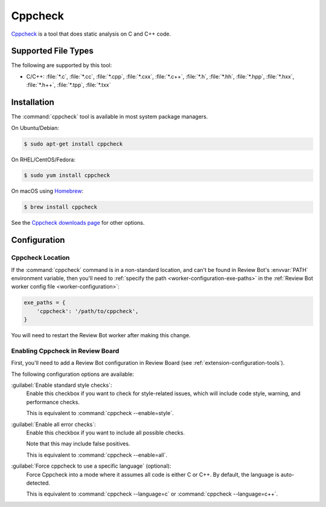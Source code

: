 .. _tool-cppcheck:

========
Cppcheck
========

Cppcheck_ is a tool that does static analysis on C and C++ code.


.. _CPPCheck: http://cppcheck.sourceforge.net/


Supported File Types
====================

The following are supported by this tool:

* C/C++: :file:`*.c`, :file:`*.cc`, :file:`*.cpp`, :file:`*.cxx`,
  :file:`*.c++`, :file:`*.h`, :file:`*.hh`, :file:`*.hpp`, :file:`*.hxx`,
  :file:`*.h++`, :file:`*.tpp`, :file:`*.txx`


Installation
============

The :command:`cppcheck` tool is available in most system package managers.

On Ubuntu/Debian:

.. code-block:: console

    $ sudo apt-get install cppcheck

On RHEL/CentOS/Fedora:

.. code-block:: console

    $ sudo yum install cppcheck

On macOS using Homebrew_:

.. code-block:: console

    $ brew install cppcheck

See the `Cppcheck downloads page`_ for other options.


.. _Cppcheck downloads page: http://cppcheck.sourceforge.net/#download
.. _Homebrew: https://brew.sh/


Configuration
=============

Cppcheck Location
-----------------

If the :command:`cppcheck` command is in a non-standard location, and can't
be found in Review Bot's :envvar:`PATH` environment variable, then you'll
need to :ref:`specify the path <worker-configuration-exe-paths>` in the
:ref:`Review Bot worker config file <worker-configuration>`:

.. code-block:: python

    exe_paths = {
        'cppcheck': '/path/to/cppcheck',
    }

You will need to restart the Review Bot worker after making this change.


Enabling Cppcheck in Review Board
---------------------------------

First, you'll need to add a Review Bot configuration in Review Board (see
:ref:`extension-configuration-tools`).

The following configuration options are available:

:guilabel:`Enable standard style checks`:
    Enable this checkbox if you want to check for style-related issues, which
    will include code style, warning, and performance checks.

    This is equivalent to :command:`cppcheck --enable=style`.

:guilabel:`Enable all error checks`:
    Enable this checkbox if you want to include all possible checks.

    Note that this may include false positives.

    This is equivalent to :command:`cppcheck --enable=all`.

:guilabel:`Force cppcheck to use a specific language` (optional):
    Force Cppcheck into a mode where it assumes all code is either C or
    C++. By default, the language is auto-detected.

    This is equivalent to :command:`cppcheck --language=c` or
    :command:`cppcheck --language=c++`.
